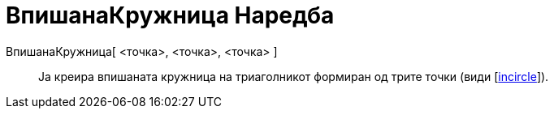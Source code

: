 = ВпишанаКружница Наредба
:page-en: commands/Incircle
ifdef::env-github[:imagesdir: /mk/modules/ROOT/assets/images]

ВпишанаКружница[ <точка>, <точка>, <точка> ]::
  Ја креира впишаната кружница на триаголникот формиран од трите точки (види
  [https://en.wikipedia.org/wiki/Incircle_and_excircles_of_a_triangle[incircle]]).

